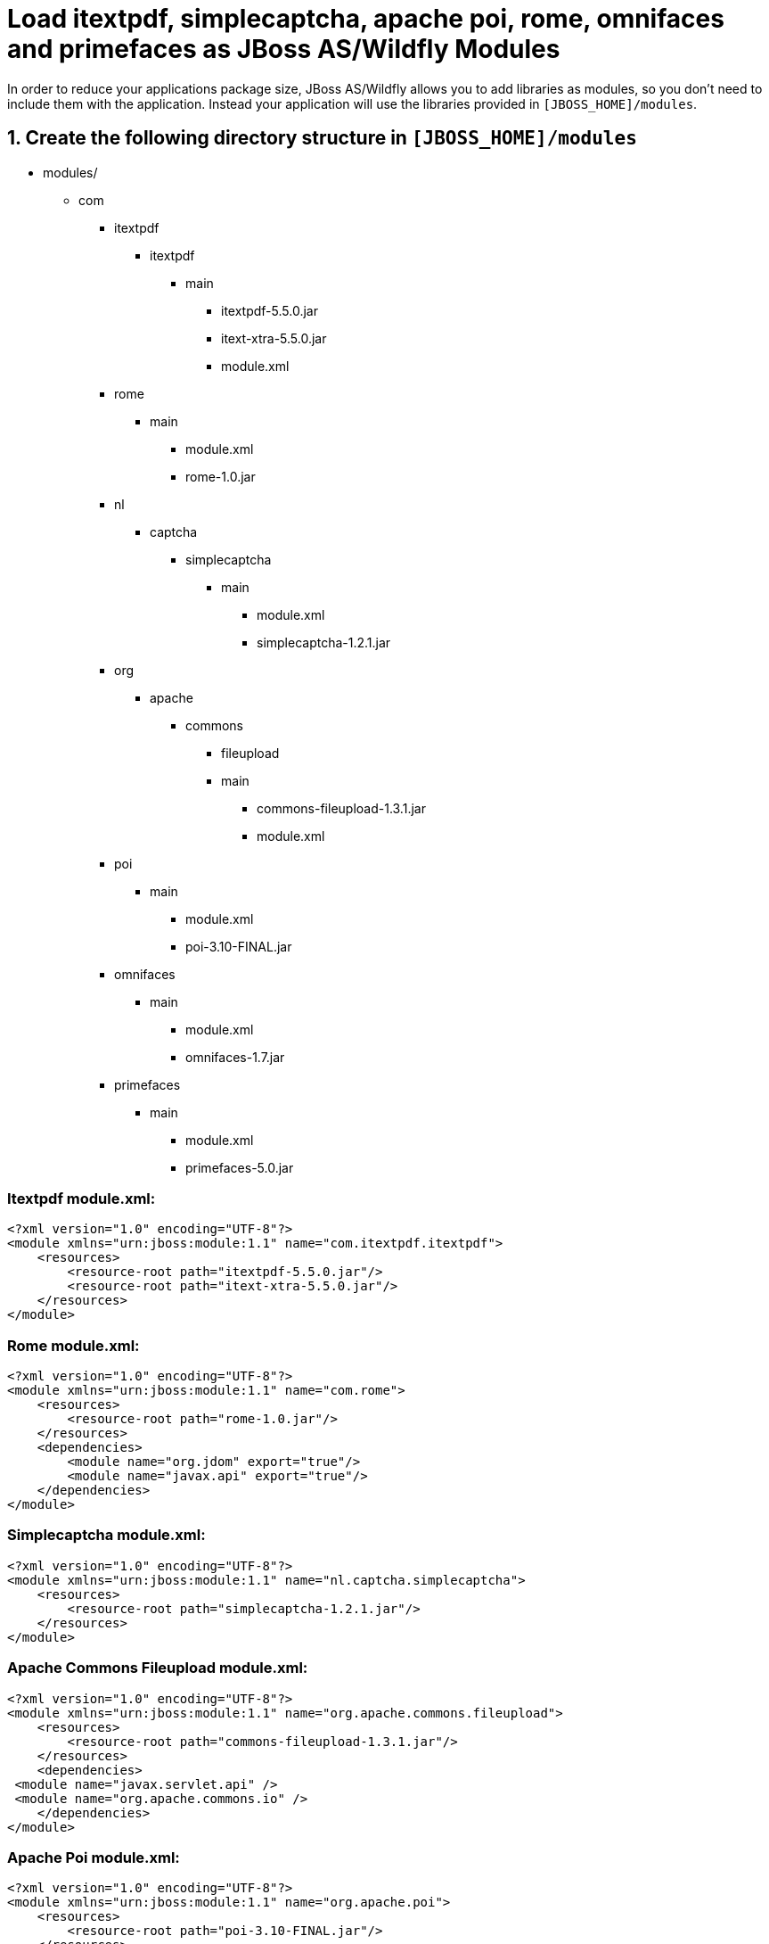 = Load itextpdf, simplecaptcha, apache poi, rome, omnifaces and primefaces as JBoss AS/Wildfly Modules

In order to reduce your applications package size, JBoss AS/Wildfly allows you to add libraries as modules, so you don't need to include them with the application. Instead your application will use the libraries provided in `[JBOSS_HOME]/modules`.

== 1. Create the following directory structure in `[JBOSS_HOME]/modules`

* modules/
**  com
*** itextpdf
**** itextpdf
***** main
****** itextpdf-5.5.0.jar
****** itext-xtra-5.5.0.jar
****** module.xml
*** rome
**** main
***** module.xml
***** rome-1.0.jar
*** nl
**** captcha
***** simplecaptcha
****** main
******* module.xml
******* simplecaptcha-1.2.1.jar
*** org
**** apache
***** commons
****** fileupload
****** main
******* commons-fileupload-1.3.1.jar
******* module.xml
*** poi
**** main
***** module.xml
***** poi-3.10-FINAL.jar
*** omnifaces
**** main
***** module.xml
***** omnifaces-1.7.jar
*** primefaces
**** main
***** module.xml
***** primefaces-5.0.jar

=== Itextpdf module.xml:

[source,xml]
<?xml version="1.0" encoding="UTF-8"?>
<module xmlns="urn:jboss:module:1.1" name="com.itextpdf.itextpdf">
    <resources>
        <resource-root path="itextpdf-5.5.0.jar"/>
        <resource-root path="itext-xtra-5.5.0.jar"/>
    </resources>
</module>

=== Rome module.xml:
[source,xml]
<?xml version="1.0" encoding="UTF-8"?>
<module xmlns="urn:jboss:module:1.1" name="com.rome">
    <resources>
        <resource-root path="rome-1.0.jar"/>
    </resources>
    <dependencies>
        <module name="org.jdom" export="true"/>
        <module name="javax.api" export="true"/>
    </dependencies>
</module>

=== Simplecaptcha module.xml:
[source,xml]
<?xml version="1.0" encoding="UTF-8"?>
<module xmlns="urn:jboss:module:1.1" name="nl.captcha.simplecaptcha">
    <resources>
        <resource-root path="simplecaptcha-1.2.1.jar"/>
    </resources>
</module>

=== Apache Commons Fileupload module.xml:
[source,xml]
<?xml version="1.0" encoding="UTF-8"?>
<module xmlns="urn:jboss:module:1.1" name="org.apache.commons.fileupload">
    <resources>
        <resource-root path="commons-fileupload-1.3.1.jar"/>
    </resources>
    <dependencies>
 <module name="javax.servlet.api" />
 <module name="org.apache.commons.io" />
    </dependencies>
</module>

=== Apache Poi module.xml:
[source,xml]
<?xml version="1.0" encoding="UTF-8"?>
<module xmlns="urn:jboss:module:1.1" name="org.apache.poi">
    <resources>
        <resource-root path="poi-3.10-FINAL.jar"/>
    </resources>
</module>

=== Omnifaces module.xml:
[source,xml]
<?xml version="1.0" encoding="UTF-8"?>
<module xmlns="urn:jboss:module:1.1" name="org.omnifaces">
    <resources>
        <resource-root path="omnifaces-1.7.jar"/>
    </resources>
    <dependencies>
        <module name="javaee.api"/>
        <module name="javax.api"/>
        <module name="javax.faces.api" />
    </dependencies>
</module>

=== Warning 
From my experience, a few Omnifaces features, like ViewParam and Highlight, won't work when it's included in your project as a JBoss module. I didn't find a workaround for that yet, so if that happens to you just change Omnifaces dependency scope from provided to compile.

=== Primefaces module.xml:
[source,xml]
<?xml version="1.0" encoding="UTF-8"?>
<module xmlns="urn:jboss:module:1.1" name="org.primefaces">
    <dependencies>
  <module name="javax.api" export="true" />
        <module name="javax.faces.api" export="true" />
        <module name="org.apache.commons.fileupload" export="true" />
    </dependencies>
    <resources>
        <resource-root path="primefaces-5.0.jar"/>
    </resources>
</module>

== 2. Change the Maven Dependency Scope from Compile to Provided


pom.xml:
[source,xml]
        <dependency>
            <groupId>com.itextpdf</groupId>
            <artifactId>itextpdf</artifactId>
            <version>5.5.0</version>
            <type>jar</type>
            <scope>provided</scope>
        </dependency>
        <dependency>
            <groupId>com.itextpdf</groupId>
            <artifactId>itext-xtra</artifactId>
            <version>5.5.0</version>
            <type>jar</type>
            <scope>provided</scope>
        </dependency>
        <dependency>
            <groupId>rome</groupId>
            <artifactId>rome</artifactId>
            <version>1.0</version>
            <scope>provided</scope>
        </dependency>
        <dependency>
            <groupId>nl.captcha</groupId>
            <artifactId>simplecaptcha</artifactId>
            <version>1.2.1</version>
            <type>jar</type>
            <scope>provided</scope>
        </dependency>
        <dependency>
            <groupId>org.apache.poi</groupId>
            <artifactId>poi</artifactId>
            <version>3.10-FINAL</version>
            <scope>provided</scope>
        </dependency>
        <dependency>
            <groupId>org.omnifaces</groupId>
            <artifactId>omnifaces</artifactId>
            <version>1.7</version>
            <scope>provided</scope>
        </dependency>
        <dependency>
            <groupId>org.primefaces</groupId>
            <artifactId>primefaces</artifactId>
            <version>5.0</version>
            <scope>provided</scope>
        </dependency>

== 3. Enable the dependencies in your project

There are two ways (and a mix of both):

Add the jboss-deployment-structure.xml to your project's WEB-INF folder:
[source,xml]
<jboss-deployment-structure>
    <deployment>
        <dependencies>
            <module name="nl.captcha.simplecaptcha"/>
            <module name="com.itextpdf.itextpdf"/>
            <module name="com.rome"/>
            <module name="org.apache.poi"/>
            <module name="org.omnifaces" meta-inf="export"/>
            <module name="org.primefaces" meta-inf="export"/>
        </dependencies>
        <resources>
            <resource-root path="."/>
        </resources>
    </deployment>
</jboss-deployment-structure>

Or instead add the following code to your standalone or domain.xml to enable those dependencies globally to every deployed application:
[source,xml]
<subsystem xmlns="urn:jboss:domain:ee:1.0" >            
  <global-modules>
    <module name="nl.captcha.simplecaptcha"/>
    <module name="com.itextpdf.itextpdf"/>
    <module name="com.rome"/>  
  </global-modules> 
</subsystem>

The disadvantage of global-modules is that you can't use the meta-inf property. So if you need to export it (as in omnifaces and primefaces case), you'll be forced to use the jboss-deployment-structure.xml file.

You can also use both methods. Add the libraries used by all your projects as global modules and the less used ones in the jboss-deployment-structure.xml.

I hope those examples help you to set up any other library you need. If not, please comment this post, then I'll try to help you.